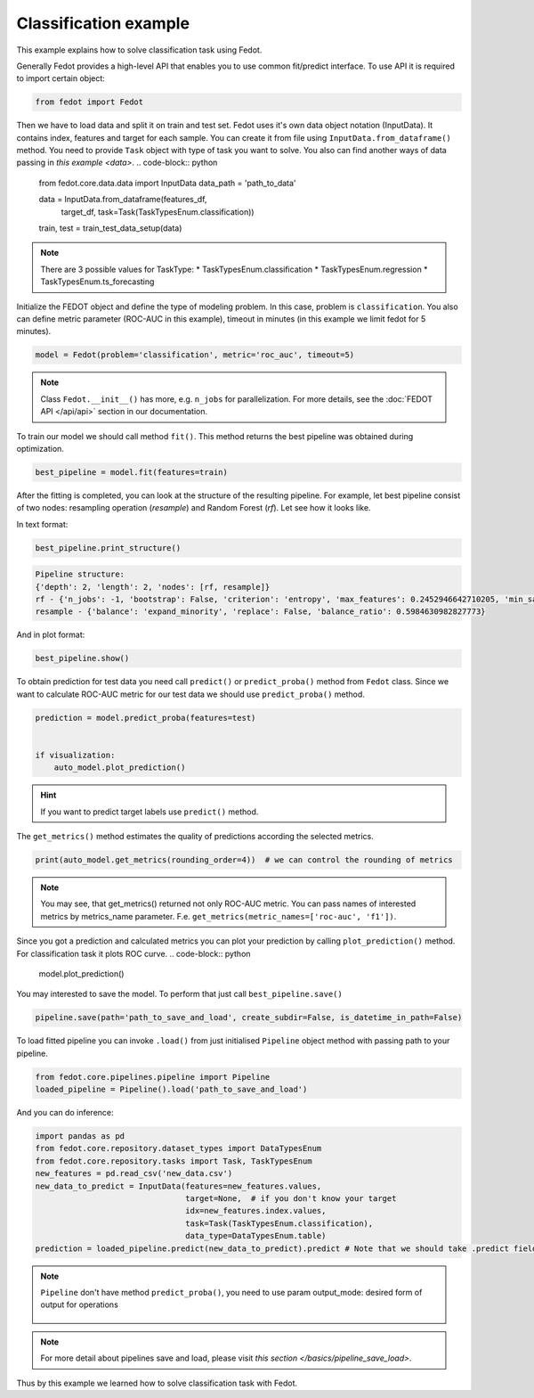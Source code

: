 Classification example
==============================================

This example explains how to solve classification task using Fedot.

Generally Fedot provides a high-level API that enables you to use common fit/predict interface. To use API it is required
to import certain object:

.. code-block:: python

    from fedot import Fedot

Then we have to load data and split it on train and test set.
Fedot uses it's own data object notation (InputData). It contains index,
features and target for each sample. You can create it from file using ``InputData.from_dataframe()`` method.
You need to provide ``Task`` object with type of task you want to solve.
You also can find another ways of data passing in  `this example <data>`.
.. code-block:: python


    from fedot.core.data.data import InputData
    data_path = 'path_to_data'

    data = InputData.from_dataframe(features_df,
                                    target_df,
                                    task=Task(TaskTypesEnum.classification))
    train, test = train_test_data_setup(data)

.. note::

    There are 3 possible values for TaskType:
    * TaskTypesEnum.classification
    * TaskTypesEnum.regression
    * TaskTypesEnum.ts_forecasting
Initialize the FEDOT object and define the type of modeling problem. In this case, problem is ``classification``.
You also can define metric parameter (ROC-AUC in this example), timeout in minutes (in this example we limit fedot for 5 minutes).

.. code-block:: python

    model = Fedot(problem='classification', metric='roc_auc', timeout=5)

.. note::

    Class ``Fedot.__init__()`` has more, e.g.
    ``n_jobs`` for parallelization. For more details, see the :doc:`FEDOT API </api/api>` section in our documentation.

To train our model we should call method ``fit()``.  This method returns the best pipeline was obtained during optimization.

.. code-block:: python

    best_pipeline = model.fit(features=train)

After the fitting is completed, you can look at the structure of the resulting pipeline.
For example, let best pipeline consist of two nodes: resampling operation (*resample*) and Random Forest (*rf*).
Let see how it looks like.

In text format:

.. code-block:: python

    best_pipeline.print_structure()

.. code-block:: text

    Pipeline structure:
    {'depth': 2, 'length': 2, 'nodes': [rf, resample]}
    rf - {'n_jobs': -1, 'bootstrap': False, 'criterion': 'entropy', 'max_features': 0.2452946642710205, 'min_samples_leaf': 6, 'min_samples_split': 4, 'n_estimators': 100}
    resample - {'balance': 'expand_minority', 'replace': False, 'balance_ratio': 0.5984630982827773}

And in plot format:

.. code-block:: python

    best_pipeline.show()

|pipeline_structure|

.. |pipeline_structure| image:: img_utilities/pipeline_example.png
   :width: 80%


To obtain prediction for test data you need call ``predict()`` or ``predict_proba()`` method from ``Fedot`` class.
Since we want to calculate ROC-AUC metric for our test data we should use ``predict_proba()`` method.

.. code-block:: python

    prediction = model.predict_proba(features=test)


    if visualization:
        auto_model.plot_prediction()

.. hint::

    If you want to predict target labels use ``predict()`` method.

The ``get_metrics()`` method estimates the quality of predictions according the selected metrics.

.. code-block:: python

     print(auto_model.get_metrics(rounding_order=4))  # we can control the rounding of metrics

.. note::

   You may see, that get_metrics() returned not only ROC-AUC metric. You can pass names of interested metrics by
   metrics_name parameter. F.e. ``get_metrics(metric_names=['roc-auc', 'f1'])``.

Since you got a prediction and calculated metrics you can plot your prediction by calling ``plot_prediction()`` method.
For classification task it plots ROC curve.
.. code-block:: python

     model.plot_prediction()

You may interested to save the model. To perform that just call ``best_pipeline.save()``

.. code-block:: python

     pipeline.save(path='path_to_save_and_load', create_subdir=False, is_datetime_in_path=False)




To load fitted pipeline you can invoke ``.load()`` from just initialised ``Pipeline`` object method with passing path to your pipeline.

.. code-block:: python

     from fedot.core.pipelines.pipeline import Pipeline
     loaded_pipeline = Pipeline().load('path_to_save_and_load')

And you can do inference:

.. code-block:: python

     import pandas as pd
     from fedot.core.repository.dataset_types import DataTypesEnum
     from fedot.core.repository.tasks import Task, TaskTypesEnum
     new_features = pd.read_csv('new_data.csv')
     new_data_to_predict = InputData(features=new_features.values,
                                     target=None,  # if you don't know your target
                                     idx=new_features.index.values,
                                     task=Task(TaskTypesEnum.classification),
                                     data_type=DataTypesEnum.table)
     prediction = loaded_pipeline.predict(new_data_to_predict).predict # Note that we should take .predict field for prediction

.. note::

    ``Pipeline`` don't have method ``predict_proba()``, you need to use param
    output_mode: desired form of output for operations

            .. details:: possible ``output_mode`` options:

                - ``default`` -> (as is, default)
                - ``labels`` -> (numbers of classes - for classification)
                - ``probs`` -> (probabilities - for classification == default)
                - ``full_probs`` -> (return all probabilities - for binary classification)

.. note::

    For more detail about pipelines save and load, please visit `this section </basics/pipeline_save_load>`.


Thus by this example we learned how to solve classification task with Fedot.


